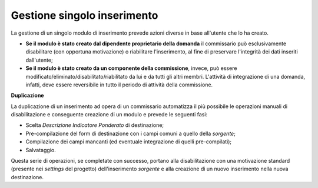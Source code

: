 .. Procedura Elettronica Online (PEO) documentation master file, created by
   sphinx-quickstart on Tue Sep 11 08:57:06 2018.
   You can adapt this file completely to your liking, but it should at least
   contain the root `toctree` directive.

Gestione singolo inserimento
============================

La gestione di un singolo modulo di inserimento prevede azioni diverse in base all'utente che lo ha creato.

* **Se il modulo è stato creato dal dipendente proprietario della domanda** il commissario può esclusivamente disabilitare (con opportuna motivazione) o riabilitare l'inserimento, al fine di preservare l'integrità dei dati inseriti dall'utente;
* **Se il modulo è stato creato da un componente della commissione**, invece, può essere modificato/eliminato/disabilitato/riabilitato da lui e da tutti gli altri membri. L'attività di integrazione di una domanda, infatti, deve essere reversibile in tutto il periodo di attività della commissione.

.. thumbnail:: images/gestione_modulo_disabilita.png

**Duplicazione**

La duplicazione di un inserimento ad opera di un commissario automatizza il più possibile le operazioni manuali di disabilitazione e conseguente creazione di un modulo e prevede le seguenti fasi:

.. image:: images/gestione_modulo_duplica_button.png

* Scelta *Descrizione Indicatore Ponderato* di destinazione;
* Pre-compilazione del form di destinazione con i campi comuni a quello della *sorgente*;
* Compilazione dei campi mancanti (ed eventuale integrazione di quelli pre-compilati);
* Salvataggio.

Questa serie di operazioni, se completate con successo, portano alla disabilitazione con una motivazione standard (presente nei *settings* del progetto) dell'inserimento *sorgente* e alla creazione di un nuovo inserimento nella nuova destinazione.